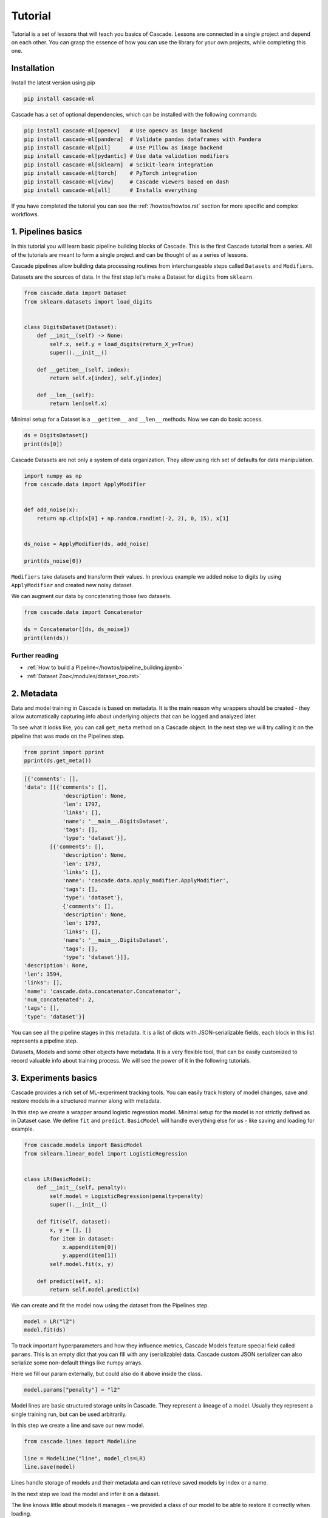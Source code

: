 Tutorial
########

Tutorial is a set of lessons that will teach you
basics of Cascade. Lessons are connected in a single project
and depend on each other.
You can grasp the essence of how
you can use the library for your own projects, while
completing this one.

Installation
============

Install the latest version using pip

.. code-block:: bash

    pip install cascade-ml

Cascade has a set of optional dependencies, which can be installed with the following commands

.. code-block:: bash

    pip install cascade-ml[opencv]   # Use opencv as image backend
    pip install cascade-ml[pandera]  # Validate pandas dataframes with Pandera
    pip install cascade-ml[pil]      # Use Pillow as image backend
    pip install cascade-ml[pydantic] # Use data validation modifiers
    pip install cascade-ml[sklearn]  # Scikit-learn integration
    pip install cascade-ml[torch]    # PyTorch integration
    pip install cascade-ml[view]     # Cascade viewers based on dash
    pip install cascade-ml[all]      # Installs everything

If you have completed the tutorial you can see the :ref:`/howtos/howtos.rst` section
for more specific and complex workflows.

1. Pipelines basics
===================
In this tutorial you will learn basic pipeline building blocks of Cascade.
This is the first Cascade tutorial from a series. All of the tutorials are
meant to form a single project and can be thought of as a series of lessons.

.. Each lesson will come with a list of links for further reading or advanced
.. how-to guides on related topics.

Cascade pipelines allow building data processing routines from interchangeable
steps called ``Datasets`` and ``Modifiers``.

Datasets are the sources of data. In the first step let's make a Dataset
for ``digits`` from ``sklearn``.

.. code-block:: python

    from cascade.data import Dataset
    from sklearn.datasets import load_digits


    class DigitsDataset(Dataset):
        def __init__(self) -> None:
            self.x, self.y = load_digits(return_X_y=True)
            super().__init__()

        def __getitem__(self, index):
            return self.x[index], self.y[index]

        def __len__(self):
            return len(self.x)

Minimal setup for a Dataset is a ``__getitem__`` and ``__len__`` methods.
Now we can do basic access.

.. code-block:: python

    ds = DigitsDataset()
    print(ds[0])

Cascade Datasets are not only a system of data organization. They
allow using rich set of defaults for data manipulation.

.. code-block:: python

    import numpy as np
    from cascade.data import ApplyModifier


    def add_noise(x):
        return np.clip(x[0] + np.random.randint(-2, 2), 0, 15), x[1]


    ds_noise = ApplyModifier(ds, add_noise)

    print(ds_noise[0])

``Modifiers`` take datasets and transform their values.
In previous example we added noise to digits by using ``ApplyModifier``
and created new noisy dataset.

We can augment our data by concatenating those two datasets.

.. code-block:: python

    from cascade.data import Concatenator

    ds = Concatenator([ds, ds_noise])
    print(len(ds))

Further reading
***************
- :ref:`How to build a Pipeline</howtos/pipeline_building.ipynb>`
- :ref:`Dataset Zoo</modules/dataset_zoo.rst>`


2. Metadata
===========

Data and model training in Cascade is based on metadata. It is the main
reason why wrappers should be created - they allow automatically capturing
info about underlying objects that can be logged and analyzed later.

To see what it looks like,
you can call ``get_meta`` method on a Cascade object. In the next
step we will try calling it on the pipeline that was made on
the Pipelines step.

.. code-block:: python

    from pprint import pprint
    pprint(ds.get_meta())

.. code-block:: python

    [{'comments': [],
    'data': [[{'comments': [],
                'description': None,
                'len': 1797,
                'links': [],
                'name': '__main__.DigitsDataset',
                'tags': [],
                'type': 'dataset'}],
            [{'comments': [],
                'description': None,
                'len': 1797,
                'links': [],
                'name': 'cascade.data.apply_modifier.ApplyModifier',
                'tags': [],
                'type': 'dataset'},
                {'comments': [],
                'description': None,
                'len': 1797,
                'links': [],
                'name': '__main__.DigitsDataset',
                'tags': [],
                'type': 'dataset'}]],
    'description': None,
    'len': 3594,
    'links': [],
    'name': 'cascade.data.concatenator.Concatenator',
    'num_concatenated': 2,
    'tags': [],
    'type': 'dataset'}]

You can see all the pipeline stages in this metadata. It is a list of
dicts with JSON-serializable fields, each block in this list represents a pipeline step.

Datasets, Models and some other objects have metadata. It is a very flexible tool, that
can be easily customized to record valuable info about training process. We will see the power
of it in the following tutorials.


3. Experiments basics
=====================

Cascade provides a rich set of ML-experiment tracking tools.
You can easily track history of model changes, save and restore models
in a structured manner along with metadata.

In this step we create a wrapper around logistic regression model. Minimal setup
for the model is not strictly defined as in Dataset case. We define ``fit`` and ``predict``.
``BasicModel`` will handle everything else for us - like saving and loading for example.

.. code-block:: python

    from cascade.models import BasicModel
    from sklearn.linear_model import LogisticRegression


    class LR(BasicModel):
        def __init__(self, penalty):
            self.model = LogisticRegression(penalty=penalty)
            super().__init__()

        def fit(self, dataset):
            x, y = [], []
            for item in dataset:
                x.append(item[0])
                y.append(item[1])
            self.model.fit(x, y)

        def predict(self, x):
            return self.model.predict(x)

We can create and fit the model now using the dataset from the Pipelines step.

.. code-block:: python

    model = LR("l2")
    model.fit(ds)

To track important hyperparameters and how they influence metrics, Cascade Models feature special field
called ``params``. This is an empty dict that you can fill with any (serializable) data. Cascade custom
JSON serializer can also serialize some non-default things like numpy arrays.

Here we fill our param externally, but could also do it above inside the class.

.. code-block:: python

    model.params["penalty"] = "l2"

Model lines are basic structured storage units in Cascade. They represent a lineage of
a model. Usually they represent a single training run, but can be used arbitrarily.

In this step we create a line and save our new model.

.. code-block:: python

    from cascade.lines import ModelLine

    line = ModelLine("line", model_cls=LR)
    line.save(model)

Lines handle storage of models and their metadata and can retrieve saved models by index or a name.

In the next step we load the model and infer it on a dataset.

The line knows little about models it manages - we provided a class of our model
to be able to restore it correctly when loading.

.. code-block:: python

    model = line.load(0)
    y = model.predict(ds)

    print(y[0], ds[0][1])

Lines also enhance model's meta by recording useful environment information.
Let's see what was saved automatically about this experiment. We load model
meta with a default line method.

.. code-block:: python

    from pprint import pprint
    pprint(line.load_model_meta(0))

.. code-block:: python

    [{'comments': [],
    'created_at': '2024-07-14T21:08:58.466812+00:00',
    'cwd': '/home/ilia/local/cascade_proj/cascade/cascade/docs/source/tutorials',
    'description': None,
    'git_commit': '62de43afb7dbf51afe2d08dd0825366661c76055',
    'git_uncommitted_changes': ['M '
                                'cascade/docs/source/tutorials/experiment_basics.rst',
                                'M cascade/docs/source/tutorials/tutorials.py',
                                'M cascade/docs/source/tutorials/tutorials.rst\n'
                                '?? cascade/docs/source/tutorials/line/'],
    'host': 'my-pc-name',
    'links': [],
    'metrics': [],
    'name': '__main__.LR',
    'params': {'penalty': 'l2'},
    'path': '/home/ilia/local/cascade_proj/cascade_repo/cascade/docs/source/tutorials/line/00000',
    'python_version': '3.11.0rc1 (main, Aug 12 2022, 10:02:14) [GCC 11.2.0]',
    'saved_at': '2024-07-14T21:09:01.453262+00:00',
    'slug': 'imperial_magenta_cheetah',
    'tags': [],
    'type': 'model',
    'user': 'ilia'}]

Further reading
***************

- :ref:`How to train a model</howtos/model_training.ipynb>`
- :ref:`How to train a model with Trainer</howtos/model_training_trainers.ipynb>`


4. Custom Meta and Versioning
=============================

Metadata is a very flexible tool. It contains lots of useful info by default,
and can be customized.

In previous steps of the tutorial we created a dataset with an important
parameter, that was not recorded in our meta. If it changes in code, we wouldn't
see the effect in our logs. Now we can fix that issue.

.. code-block:: python

    from cascade.lines import DataLine

    ds.update_meta(
        {
            "long_description": "This is digits pipeline. It was augmented with some uniform noise",
            "noise_magnitude": NOISE_MAGNITUDE,
        }
    )

DataLines are the same thing as ModelLine but for data pipelines. You can use
them to track only metadata of your pipelines or even save and load whole pipelines
to reproduce an experiment.

.. code-block:: python

    dataline = DataLine("dataline")
    dataline.save(ds)

Unlike models, data pipelines are not numbered, but versioned.
Versions are derived from metadata of a pipeline and consist of two
parts - major and minor.

Let's see how it works.

.. code-block:: python

    version = dataline.get_version(ds)
    print(version) # 0.1

The starting version is ``0.1`` and then, when metadata changes,
parts of the version are bumped automatically. When saving
the version of a dataset that already exists, line will
notice that and overwrite older record with a new object.

.. code-block:: python

    ds.update_meta({"detail_i_almost_forgot": "Changes in meta bump minor version"})
    version = dataline.get_version(ds)
    print(version) # 0.2

    dataline.save(ds)

In previous example minor version was bumped by changing the part of the
pipeline's meta.

In the next one we add a new pipeline stage, which is what will bump
a major part of the version and we will see ``1.0``.

.. code-block:: python

    changed_ds = ApplyModifier(ds, add_noise)
    dataline.save(changed_ds)
    version = dataline.get_version(changed_ds)
    print(version) # 1.0

If we plug in an old dataset it will still get us the same version.
As long as meta is the same. Using version string we can load saved 
pipeline object from disk.

.. code-block:: python

    version = dataline.get_version(ds)
    print(version) # 0.2

    loaded_ds = dataline.load("0.2")
    version = dataline.get_version(loaded_ds)
    print(version) # 0.2


5. Metrics and Evaluation
=========================

Metrics are first-class citizens in Cascade.
For every ML-project they should be a central aspect.

Metric API is very flexible - you have a freedom to define metrics
in several ways. First case is the regular way metrics are usually defined
in projects - as functions.

Metric function can be passed in the default ``evaluate`` method of ``BasicModel``.
Evaluation of the model will return nothing, but fill its ``metrics`` field with a list
of metrics.

.. code-block:: python

    from sklearn.metrics import f1_score


    def f1(gt, pred):
        return f1_score(gt, pred, average="macro")


    x = [item[0] for item in loaded_ds]
    y = [item[1] for item in loaded_ds]

    model.evaluate(x, y, [f1])

    pprint(model.metrics)

.. code-block:: python

    [Metric(name=f1, value=1.0, created_at="2024-07-29 19:41:09.344039+00:00")]

Let's try defining a metric in another, more flexible way. We need to implement
a descendant of ``cascade.metrics.Metric`` class. The one required method is ``compute``
that should return value and also set ``self.value``.

After that ``evaluate`` can be called with a list of ``Metric`` objects.

.. code-block:: python

    from cascade.metrics import Metric


    class Accuracy(Metric):
        def __init__(self):
            super().__init__(name="acc")

        def compute(self, gt, pred):
            self.value = sum([g == p for g, p in zip(gt, pred)]) / len(gt)
            return self.value


    model.evaluate(x, y, [Accuracy()])

    pprint(model.metrics)

.. code-block:: python

    [Metric(name=f1, value=1.0, created_at=2024-07-29 19:47:33.435828+00:00),
     Accuracy(name=acc, value=1.0, created_at=2024-07-29 19:47:33.437724+00:00)]

Metrics are saved and written in metadata automatically after calling ``evaluate``.

.. code-block:: python

    line.save(model)
    pprint(line.load_model_meta(1))

.. code-block:: python

    [{'comments': [],
    'created_at': '2024-07-28T14:47:30.451860+00:00',
    'description': None,
    'host': 'my-pc-name',
    'links': [],
    'metrics': [{'created_at': '2024-07-28T14:47:32.860739+00:00',
                'name': 'f1',
                'value': 1.0},
                {'created_at': '2024-07-28T14:47:32.862089+00:00',
                'name': 'acc',
                'value': 1.0}],
    'name': '__main__.LR',
    'params': {'penalty': 'l2'},
    'path': '/home/ilia/local/cascade_proj/line/00001',
    'python_version': '3.11.0rc1 (main, Aug 12 2022, 10:02:14) [GCC 11.2.0]',
    'saved_at': '2024-07-28T14:47:32.902304+00:00',
    'slug': 'pompous_lori_from_lemuria',
    'tags': [],
    'type': 'model',
    'user': 'ilia'}]


6. Meta defaults
================

Cascade objects feature methods for managing some useful meta default fields.

For example descriptions - they can be useful if you want to convey basic information
about the model not only in code, but in saved metadata of this model.

.. code-block:: python

    model.describe("This is simple linear model")

Tags can be used to identify certain models, or filter them.

.. code-block:: python

    model.tag(["tutorial", "dummy"])

Links allow connecting a model to any relevant external media.
You can link a file using its URI, or a Cascade object like training data
or some other related model.

.. code-block:: python

    model.link(ds)
    model.link(name="training_file", uri=__file__)

There are also methods that allow removing certain fields. This part is mostly self-explanatory.

.. code-block:: python

    model.remove_tag("dummy")

.. code-block:: python

    model.remove_link("1")

Here we removed tag using its name and the first link using its ID. It is the dataset link, just for example.

.. code-block:: python

    pprint(model.get_meta())
    line.save(model)


7. Repos and Workspaces
=======================

This parts steps aside from previous task to demonstrate basic Cascade storage structure.
Lines are not the only tool to organize model storage. They themselves can be unified using Repo.
Repos can include both Data- and ModelLines. They can be used for access to a bunch of models and
are basic input for most of Cascade operations.

The following will give ``demo_repo/00000`` folder structure.

.. code-block:: python

    from cascade.repos import Repo

    demo_repo = Repo("demo_repo")
    demo_modelline = demo_repo.add_line(line_type="model")
    demo_dataline = demo_repo.add_line(line_type="data")

Sometimes Repos are piling up and to organize them effectively a Workspace was created. This is the highest unit
of experiment organization. Best practice will be having one Workspace per ML-project. Every container
share similar API. Using ``add_something`` methods you can create or just load an object if it already exists.

The following will give ``demo_workspace/repo/line`` folder structure.

.. code-block:: python

    from cascade.workspaces import Workspace

    ws = Workspace("demo_workspace")
    rp = ws.add_repo("repo")
    ln = rp.add_line("line")


8. CLI
======

Cascade features simple command line interface to manage storage
of your models, metadata and experiments. You can comment on models,
edit tags, descriptions and manage artifacts from the command line.

This tutorial is connected with Meta Defaults step
since CLI allows editing meta defaults without writing special scripts for it.

Go to the directory of previously created ``line`` and execute the following.

.. code-block:: bash

    cascade status

This is basic utility now just serves as a check that everything is okay with
you installation and directory. Cascade will look for ``meta.json`` file in the folder
you are running a command and if found, output short description of what is in this folder.

If everything is ok, previous command should output the following. If not, do not
hesitate filling a GitHub issue.

.. code-block:: text

    This is model_line of len 25

To print the contents of objects metadata you can visit a folder of an object and run.

.. code-block:: bash

    cascade cat

This will give you a nice prettyprint of ``meta.json`` that will look something like this.

.. code-block:: text

    [{'cascade_version': '0.14.0-alpha',
    'comments': [],
    'created_at': '2024-07-28 14:47:31.825546+00:00',
    'description': None,
    'item_cls': "<class '__main__.LR'>",
    'len': 25,
    'links': [],
    'name': "<class 'cascade.lines.model_line.ModelLine'>(3) items of <class "
            "'cascade.models.basic_model.BasicModel'>",
    'root': '/home/ilia/local/cascade_proj/line',
    'tags': [],
    'type': 'model_line',
    'updated_at': '2024-07-31 20:03:03.111970+00:00'}]

For different objects commands are similar. For example to list tags of the current objects you run.

.. code-block:: bash

    cascade tag ls

Since no tags in this line yet, it wil show an empty list.

.. code-block:: text

    []

Let's add two tags with one command and check.

.. code-block:: bash

    cascade tag add one two
    cascade tag ls

.. code-block::

    ['one', 'two']

Now we remove one tag and check again.

.. code-block:: bash

    cascade tag rm one
    cascade tag ls

.. code-block:: text

    ['two']

Comments are whole separate thing to consider in Cascade. They proved to be very useful for logging your progress
in a project. You can log your take on experiment results or your future plans inside a ModelLine, using comments as
notes. Or you can add sequential comments to a model so that they will be recorded in its metadata.

Comments differ from descriptions in this sense because they store username, host and date when comment was written.
This allows to have a log of notes with time that you can use to track your progress and if used on a shared machine
as a collaboration tool.

.. code-block:: bash

    cascade comment add
    cascade comment ls

After writing a command you will see a prompt for typing your comment in.
When done, press enter and check your comment by doing similar ls command.

.. code-block:: text

    1, ilia, my-pc-name   hello mlops
    a few seconds before

Further reading
***************

- :ref:`Full Cascade CLI Reference</howtos/cli.rst>`


9. Viewers
==========

After logging some amount of experiments with Cascade they can
become harder to analyze. To allow analysis of information in meta
Cascade features viewers. In this tutorial step basic MetricViewer will be
considered.

MetricViewer allows to map parameters of the model to its metrics.

.. code-block:: python

    from cascade.meta import MetricViewer

    mv = MetricViewer(line)
    print(mv.table)

In the output we can see all of the models we saved inside this line. Viewers usually accepts Repos, but can
work with single lines also.

This viewer reads all the metadata and build a pandas table around metric values.

.. code-block:: text

       line  num                       created_at                saved penalty        tags  comment_count  link_count name     value
    0  line    1 2024-08-01 20:02:31.589336+00:00  a few seconds after      l2          []              0           0   f1  0.993826
    1  line    1 2024-08-01 20:02:31.589336+00:00  a few seconds after      l2          []              0           0  acc  0.993879
    2  line    2 2024-08-01 20:02:31.589336+00:00  a few seconds after      l2  [tutorial]              0           1   f1  0.993826
    3  line    2 2024-08-01 20:02:31.589336+00:00  a few seconds after      l2  [tutorial]              0           1  acc  0.993879

Let's use metric viewer to identify the best parameter of penalty for this dataset. We will retrain the model,
evaluate it and save in the same way as before.

.. code-block:: python

    model = LR("l1")
    model.fit(ds)
    model.params["penalty"] = "l1"
    model.evaluate(x, y, [Accuracy(), f1])

    line.save(model)

Now we display the table once again.

.. code-block:: python

    mv = MetricViewer(line)
    print(mv.table)

It seems like l1 penalty gave slightly better results. Metric viewer can be used to identify optimal parameters
according to metric values. Since ``mv.table`` is a pandas DataFrame you can do your own analysis and visualizations.

.. code-block:: text

       line  num                       created_at                saved penalty        tags  comment_count  link_count name     value
    0  line    1 2024-08-01 20:02:31.589336+00:00  a few seconds after      l2          []              0           0   f1  0.993826
    1  line    1 2024-08-01 20:02:31.589336+00:00  a few seconds after      l2          []              0           0  acc  0.993879
    2  line    2 2024-08-01 20:02:31.589336+00:00  a few seconds after      l2  [tutorial]              0           1   f1  0.993826
    3  line    2 2024-08-01 20:02:31.589336+00:00  a few seconds after      l2  [tutorial]              0           1  acc  0.993879
    4  line    3 2024-08-01 20:02:37.266971+00:00  a few seconds after      l1          []              0           0  acc  0.994992
    5  line    3 2024-08-01 20:02:37.266971+00:00  a few seconds after      l1          []              0           0   f1  0.994946

Metric viewer as other Cascade viewers has a special dash-based web interface. You can install dash and run it with
CLI command or from the python code using ``serve()`` method.

After installing dash which is an optional dependency for web-based interfaces, you can run this.
The command will start a server on the port 8050 by default which you can open in your browser.
Go to ``localhost:8050`` to see the table of MetricViewer.

.. code-block:: text

    cascade view metric


11. Data Validation
===================

Data quality in ML projects is as important as the quality of the model.
This is why Cascade focuses on integrated and effortless data validation.

When the project grows, it becomes hard to control what is going on with
different Modifiers. Some may accept on certain formats of data and it is
hard to explicitly define those requirements within Modifier API.

This is where SchemaModifiers come in. They are special kind of Modifiers
that allow defining input schema for when we do ``__getitem__``.

Schema is defined using ``pydantic`` - an established tool for data validation
and also an optional dependency, you'll need to install it if you haven't yet.

The problem with our initial setup is that we operated with tuples, making
our schema implicit. If we were to reuse our datasets later, it would be hard
for us or other engineers to quickly grasp the return value layout and it will
also be easy to introduce errors in datasets that will be hard to debug.

Let's define a simple schema for our dataset from the beginning of the tutorial.

.. code-block:: python

    from pydantic import BaseModel

    class LabeledImage(BaseModel):
        image: np.ndarray
        label: int

        # This is for numpy array
        model_config = {"arbitrary_types_allowed": True}

Previous part is how we define schema in pydantic. You can use complex
schemas and Fields to place requirements on the input of your Modifiers.

Let's convert our dataset to a dataset with schema using this modifier.
It will just wrap the input into a model.

This is the entry point of data in our pipeline, so this part is important.
However, we also can ensure data integrity inside of the pipeline.

.. code-block:: python

    from cascade.data import SchemaModifier

    class LabeledImageModifier(SchemaModifier):
        def __getitem__(self, idx):
            image, label = self._dataset[idx]
            return LabeledImage(image=image, label=label)

Here we define a simple constant padding transform that uses our pydantic model
as an input schema for itself. Each time ``self._dataset[idx]`` is called, it will
automatically check the returned value against our model.

.. code-block:: python

    class Pad5(SchemaModifier):
        in_schema = LabeledImage

        def __getitem__(self, idx):
            item = self._dataset[idx]
            image = item.image.reshape((8, 8))
            h, w = image.shape
            new_image = np.zeros((h + 2 * 5, w + 2 * 5))
            new_image[5: 5 + h, 5: 5 + w] = image
            item.image = new_image.flatten()
            return item

Here we build a pipeline and augment our data using padding.

.. code-block:: python

    ds = LabeledImageModifier(ds)
    pad = Pad5(ds)

    ds = Concatenator([pad, ds])

Let's see the output.

.. code-block:: python

    print(ds[0])

Nothing special - validators are made to be effortless. They allow avoiding
writing manual checks in every instance of a dataset. We just define a schema
inside the whole class of datasets and they automatically check values that they
accept. And the return values stay the same.

Next example will show an actual case of input validation.

We will purposefully define some erroneous data to place before our padding transform.
In this case we mess up the type of a label. This seems to be very real practical situation
that would easily pass in our previous setup at would take some time to debug.

.. code-block:: python

    class FreakyImage(BaseModel):
        image: np.array
        label: str

        model_config = {"arbitrary_types_allowed": True}


    class EvilDataset(Dataset):
        def __getitem__(self, idx):
            return FreakyImage(image=np.zeros(18*18), label="hehe")

        def __len__(self):
            return 69

The following code will raise ValidationError, which we will catch and
display the latest message.

.. code-block:: python

    from cascade.data import ValidationError

    evil = EvilDataset()
    evil = Pad5(evil)

    try:
        evil[0]
    except ValidationError as e:
        print(e)


If we comment try/except out and see the whole traceback
(which is very long), we will see the following lines produced for us
by pydantic. 

.. code-block:: text

      Input should be a valid dictionary or instance of LabeledImage 
      [type=model_type, input_value=FreakyImage(image=array([...     0.]), label='hehe'), input_type=FreakyImage]

We can see that we didn't even get to the validation of a label. Our data was rejected
for being freaky enough without that.


12. Artifacts and Files
=======================

Cascade wrappers serve to provide unified interface for different ML solutions
however in deployment scenarios they may obstruct underlying models.

To solve this problem artifacts were created. They are special methods that
when implemented save only the artifact of the model and not the wrapper.

In the next block we implement those methods - they accept a folder
(usually from ModelLine) and should save/load their artifact using it.

.. code-block:: python

    import os
    import pickle

    from sklearn.neural_network import MLPClassifier


    class NeuralNet(BasicModel):
        def __init__(self):
            self._model = MLPClassifier()
            super().__init__()

        def save_artifact(self, path: str) -> None:
            with open(os.path.join(path, "artifact.pkl"), "wb") as f:
                pickle.dump(self._model, f)

        def load_artifact(self, path: str) -> None:
            with open(os.path.join(path, "artifact.pkl"), "rb") as f:
                self._model = pickle.load(f)

We create and save this model in line.

.. code-block:: python

    nn = NeuralNet()
    line.save(nn)

To verify what is saved, let's peek into the folder of the model.
Special ``artifacts`` folder was created by the line where the model
saved its artifact.

.. code-block:: python

    last_model_dir = os.path.join(line.get_root(), line.get_model_names()[-1])
    print(os.listdir(last_model_dir))
    print(os.listdir(os.path.join(last_model_dir, "artifacts")))

.. code-block:: text

    ['model.pkl', 'meta.json', 'artifacts', 'SLUG']
    ['artifact.pkl']

Lots of cases may require linking files to the saved model. It can be
sample predictions, figures and plots, logs or anything you want to keep around
each model you save.

To allow this, Cascade features special method. Call ``add_file`` with a path
to the required file and it will be copied into ``files`` folder inside a folder
of the model in line.

Here we create dummy file with fake predictions and save it.

.. code-block:: python

    import json

    dummy_predictions = [0, 1, 2, 3]

    with open("dummy_predictions.json", "w") as f:
        json.dump(dummy_predictions, f)

We link the file by putting its path in ``add_file`` method. ModelLine
will copy it on save.

.. code-block:: python

    nn.add_file("dummy_predictions.json")
    line.save(nn)

Like previously we verify the files.

.. code-block:: python

    last_model_dir = os.path.join(line.get_root(), line.get_model_names()[-1])
    print(os.listdir(last_model_dir))
    print(os.listdir(os.path.join(last_model_dir, "files")))

.. code-block:: text

    ['model.pkl', 'meta.json', 'files', 'artifacts', 'SLUG']
    ['dummy_predictions.json']


13. Scikit-learn Integration
============================

Many of the things we implemented in this tutorial can be reused in similar projects.
This is one of the main principles on which Cascade was built. This is why most of the
things we done using ``sklearn`` library is already implemented in Cascade ``utils`` module.

In this tutorial we will overview ``scikit-learn`` library integration in Cascade. It features
default model class that can wrap pipelines of ``sklearn`` transformers and also special metric
wrapper for ``sklearn.metrics`` module.

Now we do not need to implement our own model wrapper or care about different methods. Everything
is already implemented in ``SkModel`` class. Notice how we pass ``blocks`` as a list of transforms.
The explicit use of keyword parameter here is required.

.. code-block:: python

    from cascade.utils.sklearn import SkModel

    model = SkModel(blocks=[LogisticRegression()])

The interface of this model's ``fit`` function accepts lists of elements.

.. code-block:: python

    ds = DigitsDataset()

    x = [item[0] for item in ds]
    y = [item[1] for item in ds]

    model.fit(x, y)

``SkMetric`` class provides a wrapper around ``metrics`` module. You can pass
a valid name from this module and it will be imported by Cascade for you.
Cascade also features some aliases for metrics. ``acc`` will import ``sklearn.metrics.accuracy_score``.

If metrics require any keyword arguments, you can pass them at the creation time.

.. code-block:: python

    from cascade.utils.sklearn import SkMetric

    model.evaluate(
        x,
        y,
        [
            SkMetric("f1_score", average="macro"),
            SkMetric("acc"),
        ],
    )

Let's save the model and see how everything is handled automatically.

.. code-block:: python

    pprint(model.metrics)

    line.save(model)

.. code-block:: text

    [SkMetric(name=f1_score, value=1.0, created_at=2024-08-14 19:37:46.556587+00:00),
    SkMetric(name=acc, value=1.0, created_at=2024-08-14 19:37:46.556701+00:00)]

Notice how an artifact and a model are saved using the default implementation of ``save``
and ``save_artifact``.

.. code-block:: python

    last_model_dir = os.path.join(line.get_root(), line.get_model_names()[-1])
    print(os.listdir(last_model_dir))

.. code-block:: text

    ['model.pkl', 'meta.json', 'artifacts', 'SLUG']


What's Next
===========

Congratulations for completing the tutorial!

Now you can proceed to the :ref:`/howtos/howtos.rst` section
for specific usage recipes.
